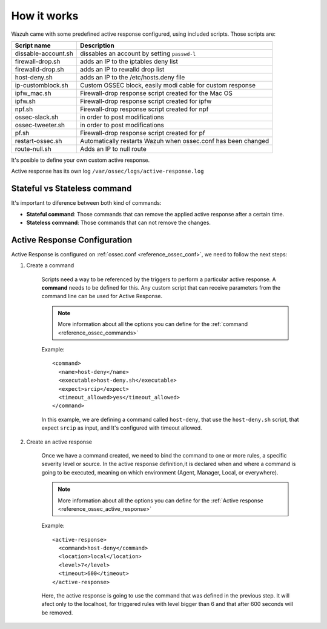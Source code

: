 .. _manual_remediation:

How it works
==========================

Wazuh came with some predefined active response configured, using included scripts. Those scripts are:

+--------------------------+---------------------------------------------------------------+
| Script name              |                          Description                          |
+==========================+===============================================================+
| dissable-account.sh      | dissables an account by setting ``passwd-l``                  |
+--------------------------+---------------------------------------------------------------+
| firewall-drop.sh         | adds an IP to the iptables deny list                          |
+--------------------------+---------------------------------------------------------------+
| firewalld-drop.sh        | adds an IP to  rewalld drop list                              |
+--------------------------+---------------------------------------------------------------+
| host-deny.sh             | adds an IP to the /etc/hosts.deny file                        |
+--------------------------+---------------------------------------------------------------+
| ip-customblock.sh        | Custom OSSEC block, easily modi cable for custom response     |
+--------------------------+---------------------------------------------------------------+
| ipfw_mac.sh              | Firewall-drop response script created for the Mac OS          |
+--------------------------+---------------------------------------------------------------+
| ipfw.sh                  | Firewall-drop response script created for ipfw                |
+--------------------------+---------------------------------------------------------------+
| npf.sh                   | Firewall-drop response script created for npf                 |
+--------------------------+---------------------------------------------------------------+
| ossec-slack.sh           | in order to post modifications                                |
+--------------------------+---------------------------------------------------------------+
| ossec-tweeter.sh         | in order to post modifications                                |
+--------------------------+---------------------------------------------------------------+
| pf.sh                    | Firewall-drop response script created for pf                  |
+--------------------------+---------------------------------------------------------------+
| restart-ossec.sh         | Automatically restarts Wazuh when ossec.conf has been changed |
+--------------------------+---------------------------------------------------------------+
| route-null.sh            | Adds an IP to null route                                      |
+--------------------------+---------------------------------------------------------------+

It's posible to define your own custom active response.

Active response has its own log ``/var/ossec/logs/active-response.log``

Stateful vs Stateless command
-------------------------------------

It's important to diference between both kind of commands:

- **Stateful command**: Those commands that can remove the applied active response after a certain time.
- **Stateless command**: Those commands that can not remove the changes.

Active Response Configuration
-----------------------------

Active Response is configured on :ref:`ossec.conf <reference_ossec_conf>`, we need to follow the next steps:

1. Create a command

	Scripts need a way to be referenced by the triggers to perform a particular active response. A **command** needs to be defined for this.
	Any custom script that can receive parameters from the command line can be used for Active Response.

	.. note::
		More information about all the options you can define for the :ref:`command <reference_ossec_commands>`

	Example::

		<command>
		  <name>host‐deny</name>
		  <executable>host‐deny.sh</executable>
		  <expect>srcip</expect>
		  <timeout_allowed>yes</timeout_allowed>
		</command>

	In this example, we are defining a command called ``host-deny``, that use the ``host-deny.sh`` script, that expect ``srcip`` as input, and It's configured with timeout allowed.

2. Create an active response

	Once we have a command created, we need to bind the command to one or more rules, a specific severity level or source. In the active response definition,it is declared when and where a command is going to be executed, meaning on which environment (Agent, Manager, Local, or everywhere).

	.. note::
		More information about all the options you can define for the :ref:`Active response <reference_ossec_active_response>`

	Example::

		<active‐response>
		  <command>host‐deny</command>
		  <location>local</location>
		  <level>7</level>
		  <timeout>600</timeout>
		</active‐response>

	Here, the active response is going to use the command that was defined in the previous step. It will afect only to the localhost, for triggered rules with level bigger than 6 and that after 600 seconds will be removed.
